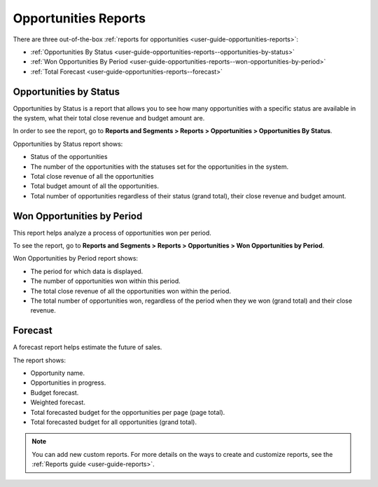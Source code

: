

.. _user-guide-opportunities-reports:
.. _user-guide-opportunities-reports-intro:

Opportunities Reports
=====================

There are three out-of-the-box :ref:`reports for opportunities <user-guide-opportunities-reports>`:

* :ref:`Opportunities By Status <user-guide-opportunities-reports--opportunities-by-status>`
* :ref:`Won Opportunities By Period <user-guide-opportunities-reports--won-opportunities-by-period>`
* :ref:`Total Forecast <user-guide-opportunities-reports--forecast>`

.. image:: /user/img/sales/opportunities/reports.jpg
   :alt: Reports with opportunities

.. _user-guide-opportunities-reports--opportunities-by-status:

Opportunities by Status
^^^^^^^^^^^^^^^^^^^^^^^

Opportunities by Status is a report that allows you to see how many opportunities with a specific status are available in the system, what their total close revenue and budget amount are.

In order to see the report, go to **Reports and Segments > Reports > Opportunities > Opportunities By Status**.

Opportunities by Status report shows:

- Status of the opportunities
- The number of the opportunities with the statuses set for the opportunities in the system.
- Total close revenue of all the opportunities
- Total budget amount of all the opportunities.
- Total number of opportunities regardless of their status (grand total), their close revenue and budget amount.

.. image:: /user/img/sales/opportunities/opportunities_by_status.png
   :alt: Opportunities By Status report

.. _user-guide-opportunities-reports--won-opportunities-by-period:

Won Opportunities by Period
^^^^^^^^^^^^^^^^^^^^^^^^^^^

This report helps analyze a process of opportunities won per period.

To see the report, go to **Reports and Segments > Reports > Opportunities > Won Opportunities by Period**.

Won Opportunities by Period report shows:

- The period for which data is displayed.
- The number of opportunities won within this period.
- The total close revenue of all the opportunities won within the period.
- The total number of opportunities won, regardless of the period when they we won (grand total) and their close revenue.

.. image:: /user/img/sales/opportunities/won_opp_by_period.png
   :alt: Won opportunities by period report

.. _user-guide-opportunities-reports--forecast:

Forecast
^^^^^^^^

A forecast report helps estimate the future of sales.

The report shows:

- Opportunity name.
- Opportunities in progress.
- Budget forecast.
- Weighted forecast.
- Total forecasted budget for the opportunities per page (page total).
- Total forecasted budget for all opportunities (grand total).


.. image:: /user/img/sales/opportunities/forecast.png
   :alt: Forecast opportunities report

.. note:: You can add new custom reports. For more details on the ways to create and customize reports, see the :ref:`Reports guide <user-guide-reports>`.